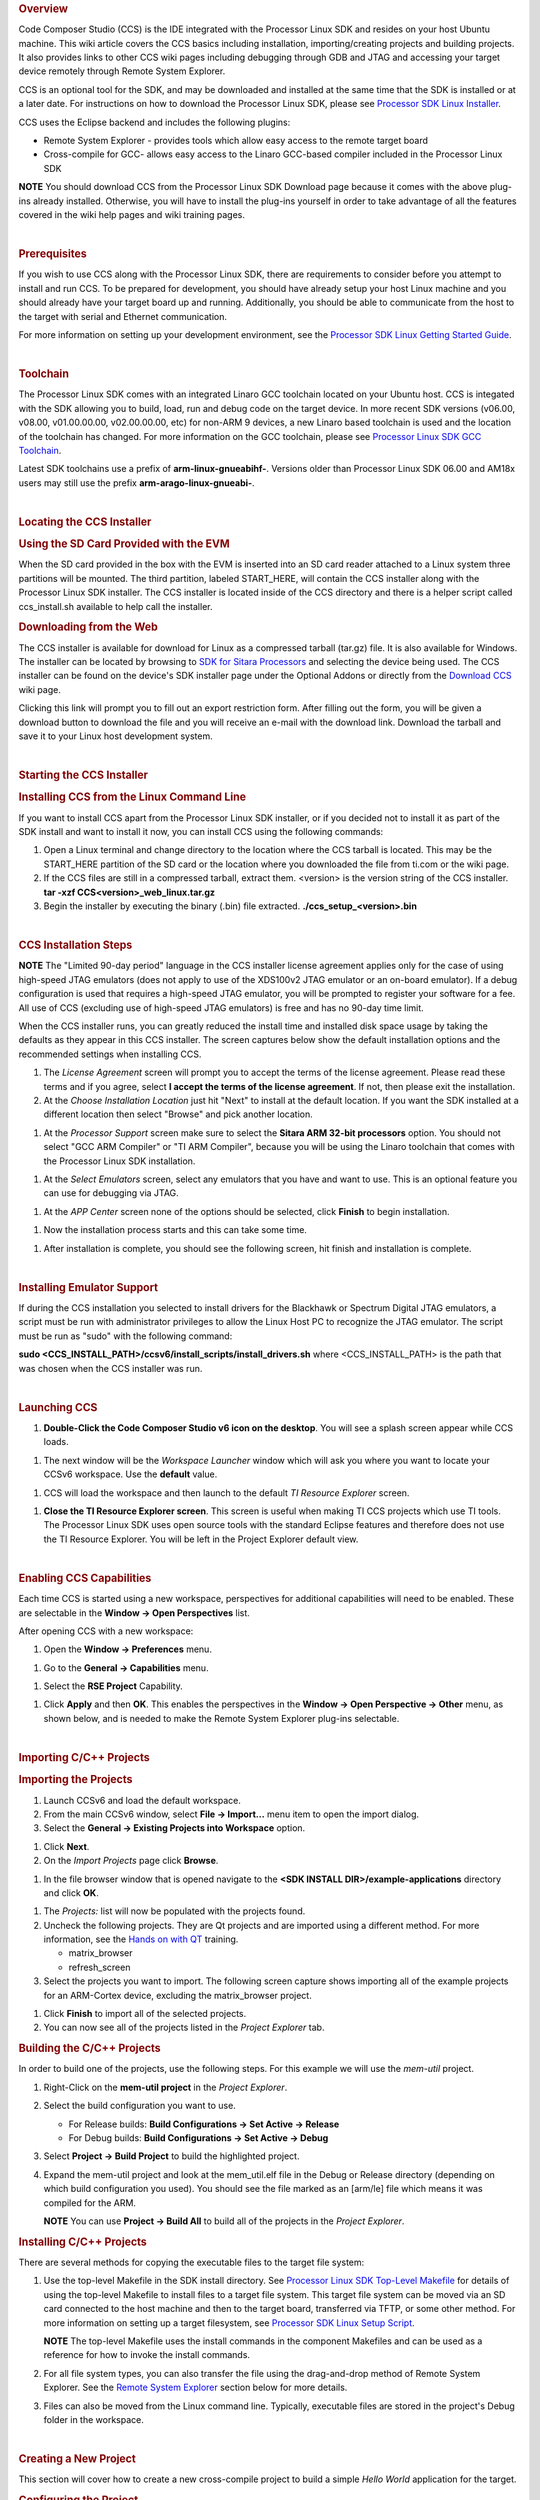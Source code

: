 .. http://processors.wiki.ti.com/index.php/Processor_Linux_SDK_CCS_Installation_Guide
.. rubric:: Overview
   :name: overview-linux-CCS-Installation

Code Composer Studio (CCS) is the IDE integrated with the Processor
Linux SDK and resides on your host Ubuntu machine. This wiki article
covers the CCS basics including installation, importing/creating
projects and building projects. It also provides links to other CCS wiki
pages including debugging through GDB and JTAG and accessing your target
device remotely through Remote System Explorer.

CCS is an optional tool for the SDK, and may be downloaded and installed
at the same time that the SDK is installed or at a later date. For
instructions on how to download the Processor Linux SDK, please see
`Processor SDK Linux
Installer <Overview.html#download-and-install-the-sdk>`__.

CCS uses the Eclipse backend and includes the following plugins:

-  Remote System Explorer - provides tools which allow easy access to
   the remote target board
-  Cross-compile for GCC- allows easy access to the Linaro GCC-based
   compiler included in the Processor Linux SDK

.. raw:: html

   <div
   style="margin: 5px; padding: 2px 10px; background-color: #ecffff; border-left: 5px solid #3399ff;">

**NOTE**
You should download CCS from the Processor Linux SDK Download page
because it comes with the above plug-ins already installed. Otherwise,
you will have to install the plug-ins yourself in order to take
advantage of all the features covered in the wiki help pages and wiki
training pages.

.. raw:: html

   </div>

| 

.. rubric:: Prerequisites
   :name: prerequisites

If you wish to use CCS along with the Processor Linux SDK, there are
requirements to consider before you attempt to install and run CCS. To
be prepared for development, you should have already setup your host
Linux machine and you should already have your target board up and
running. Additionally, you should be able to communicate from the host
to the target with serial and Ethernet communication.

For more information on setting up your development environment, see the
`Processor SDK Linux Getting Started
Guide </index.php/Processor_SDK_Linux_Getting_Started_Guide#Start_your_Linux_Development>`__.

| 

.. rubric:: Toolchain
   :name: toolchain

The Processor Linux SDK comes with an integrated Linaro GCC toolchain
located on your Ubuntu host. CCS is integated with the SDK allowing you
to build, load, run and debug code on the target device. In more recent
SDK versions (v06.00, v08.00, v01.00.00.00, v02.00.00.00, etc) for
non-ARM 9 devices, a new Linaro based toolchain is used and the location
of the toolchain has changed. For more information on the GCC toolchain,
please see `Processor Linux SDK GCC
Toolchain <Overview.html#gcc-toolchain>`__.

Latest SDK toolchains use a prefix of **arm-linux-gnueabihf-**. Versions
older than Processor Linux SDK 06.00 and AM18x users may still use the
prefix **arm-arago-linux-gnueabi-**.

| 

.. rubric:: Locating the CCS Installer
   :name: locating-the-ccs-installer

.. rubric:: Using the SD Card Provided with the EVM
   :name: using-the-sd-card-provided-with-the-evm

When the SD card provided in the box with the EVM is inserted into an SD
card reader attached to a Linux system three partitions will be mounted.
The third partition, labeled START\_HERE, will contain the CCS installer
along with the Processor Linux SDK installer. The CCS installer is
located inside of the CCS directory and there is a helper script called
ccs\_install.sh available to help call the installer.

.. rubric:: Downloading from the Web
   :name: downloading-from-the-web

The CCS installer is available for download for Linux as a compressed
tarball (tar.gz) file. It is also available for Windows. The installer
can be located by browsing to `SDK for Sitara
Processors <http://www.ti.com/tool/linuxezsdk-sitara>`__ and selecting
the device being used. The CCS installer can be found on the device's
SDK installer page under the Optional Addons or directly from the
`Download CCS <http://processors.wiki.ti.com/index.php/Download_CCS>`__ wiki page.

.. Image:: ../images/SDK_download_page.png

Clicking this link will prompt you to fill out an export restriction
form. After filling out the form, you will be given a download button to
download the file and you will receive an e-mail with the download link.
Download the tarball and save it to your Linux host development system.

| 

.. rubric:: Starting the CCS Installer
   :name: starting-the-ccs-installer

.. rubric:: Installing CCS from the Linux Command Line
   :name: installing-ccs-from-the-linux-command-line

If you want to install CCS apart from the Processor Linux SDK installer,
or if you decided not to install it as part of the SDK install and want
to install it now, you can install CCS using the following commands:

#. Open a Linux terminal and change directory to the location where the
   CCS tarball is located. This may be the START\_HERE partition of the
   SD card or the location where you downloaded the file from ti.com or
   the wiki page.
#. If the CCS files are still in a compressed tarball, extract them.
   <version> is the version string of the CCS installer.
   **tar -xzf CCS<version>\_web\_linux.tar.gz**
#. Begin the installer by executing the binary (.bin) file extracted.
   **./ccs\_setup\_<version>.bin**

| 

.. rubric:: CCS Installation Steps
   :name: ccs-installation-steps

.. raw:: html

   <div
   style="margin: 5px; padding: 2px 10px; background-color: #ecffff; border-left: 5px solid #3399ff;">

**NOTE**
The "Limited 90-day period" language in the CCS installer license
agreement applies only for the case of using high-speed JTAG emulators
(does not apply to use of the XDS100v2 JTAG emulator or an on-board
emulator). If a debug configuration is used that requires a high-speed
JTAG emulator, you will be prompted to register your software for a fee.
All use of CCS (excluding use of high-speed JTAG emulators) is free and
has no 90-day time limit.

.. raw:: html

   </div>

When the CCS installer runs, you can greatly reduced the install time
and installed disk space usage by taking the defaults as they appear in
this CCS installer. The screen captures below show the default
installation options and the recommended settings when installing CCS.

#. The *License Agreement* screen will prompt you to accept the terms of
   the license agreement. Please read these terms and if you agree,
   select **I accept the terms of the license agreement**. If not, then
   please exit the installation.
#. At the *Choose Installation Location* just hit "Next" to install at
   the default location. If you want the SDK installed at a different
   location then select "Browse" and pick another location.

.. Image:: ../images/Sitara_Linux_CCS_Install_Directory.png

#. At the *Processor Support* screen make sure to select the **Sitara
   ARM 32-bit processors** option. You should not select "GCC ARM
   Compiler" or "TI ARM Compiler", because you will be using the Linaro
   toolchain that comes with the Processor Linux SDK installation.

.. Image:: ../images/Sitara_Linux_CCS_Choose_Sitara.png

#. At the *Select Emulators* screen, select any emulators that you have
   and want to use. This is an optional feature you can use for
   debugging via JTAG.

.. Image:: ../images/Sitara_Linux_CCS_emulator.png

#. At the *APP Center* screen none of the options should be selected,
   click **Finish** to begin installation.

.. Image:: ../images/Sitara_Linux_CCS_Finish_and_install.png

#. Now the installation process starts and this can take some time.

.. Image:: ../images/Sitara_Linux_SDK_CCS_installing.png

#. After installation is complete, you should see the following screen,
   hit finish and installation is complete.

.. Image:: ../images/Sitara_Linux_SDK_finished.png

| 

.. rubric:: Installing Emulator Support
   :name: installing-emulator-support

If during the CCS installation you selected to install drivers for the
Blackhawk or Spectrum Digital JTAG emulators, a script must be run with
administrator privileges to allow the Linux Host PC to recognize the
JTAG emulator. The script must be run as "sudo" with the following
command:

**sudo <CCS\_INSTALL\_PATH>/ccsv6/install\_scripts/install\_drivers.sh**
where <CCS\_INSTALL\_PATH> is the path that was chosen when the CCS
installer was run.

| 

.. rubric:: Launching CCS
   :name: launching-ccs

#. **Double-Click the Code Composer Studio v6 icon on the desktop**. You
   will see a splash screen appear while CCS loads.

.. Image:: ../images/CCSv6_splash.png

#. The next window will be the *Workspace Launcher* window which will
   ask you where you want to locate your CCSv6 workspace. Use the
   **default** value.

.. Image:: ../images/CCS_workspace_launcher.png

#. CCS will load the workspace and then launch to the default *TI
   Resource Explorer* screen.

.. Image:: ../images/CCS_getting_started.png

#. **Close the TI Resource Explorer screen**. This screen is useful when
   making TI CCS projects which use TI tools. The Processor Linux SDK
   uses open source tools with the standard Eclipse features and
   therefore does not use the TI Resource Explorer. You will be left in
   the Project Explorer default view.

.. Image:: ../images/CCS_project_explorer.png

| 

.. rubric:: Enabling CCS Capabilities
   :name: enabling-ccs-capabilities

Each time CCS is started using a new workspace, perspectives for
additional capabilities will need to be enabled. These are selectable in
the **Window -> Open Perspectives** list.

After opening CCS with a new workspace:

#. Open the **Window -> Preferences** menu.

.. Image:: ../images/Sitara-Linux-CCS-window-preferences.png

#. Go to the **General -> Capabilities** menu.

.. Image:: ../images/Sitara-Linux-CCS-general-capabilities.png

#. Select the **RSE Project** Capability.

.. Image:: ../images/Sitara-Linux-CCS-enable-rse.png

#. Click **Apply** and then **OK**. This enables the perspectives in the
   **Window -> Open Perspective -> Other** menu, as shown below, and is
   needed to make the Remote System Explorer plug-ins selectable.

.. Image:: ../images/Sitara-Linux-CCS-open-perspective.png

| 

.. rubric:: Importing C/C++ Projects
   :name: importing-cc-projects

.. rubric:: Importing the Projects
   :name: importing-the-projects

#. Launch CCSv6 and load the default workspace.
#. From the main CCSv6 window, select **File -> Import...** menu item to
   open the import dialog.
#. Select the **General -> Existing Projects into Workspace** option.

.. Image:: ../images/CCS_import.png

#. Click **Next**.
#. On the *Import Projects* page click **Browse**.

.. Image:: ../images/CCS_import_browse.png

#. In the file browser window that is opened navigate to the **<SDK
   INSTALL DIR>/example-applications** directory and click **OK**.

.. Image:: ../images/CCS_example_apps.png

#. The *Projects:* list will now be populated with the projects found.
#. Uncheck the following projects. They are Qt projects and are imported
   using a different method. For more information, see the `Hands on
   with QT <Examples_and_Demos.html#hands-on-with-qt>`__
   training.

   -  matrix\_browser
   -  refresh\_screen

#. Select the projects you want to import. The following screen capture
   shows importing all of the example projects for an ARM-Cortex device,
   excluding the matrix\_browser project.

.. Image:: ../images/CCS_example_uncheck.png

#. Click **Finish** to import all of the selected projects.
#. You can now see all of the projects listed in the *Project Explorer*
   tab.

.. Image:: ../images/CCS_projects_added.png

.. rubric:: Building the C/C++ Projects
   :name: building-the-cc-projects

In order to build one of the projects, use the following steps. For this
example we will use the *mem-util* project.

#. Right-Click on the **mem-util project** in the *Project Explorer*.
#. Select the build configuration you want to use.

   -  For Release builds: **Build Configurations -> Set Active ->
      Release**
   -  For Debug builds: **Build Configurations -> Set Active -> Debug**

#. Select **Project -> Build Project** to build the highlighted project.
#. Expand the mem-util project and look at the mem\_util.elf file in the
   Debug or Release directory (depending on which build configuration
   you used). You should see the file marked as an [arm/le] file which
   means it was compiled for the ARM.

   .. Image:: ../images/CCS_build_memutil.png

   .. raw:: html

      <div
      style="margin: 5px; padding: 2px 10px; background-color: #ecffff; border-left: 5px solid #3399ff;">

   **NOTE**
   You can use **Project -> Build All** to build all of the projects in
   the *Project Explorer*.

   .. raw:: html

      </div>

.. rubric:: Installing C/C++ Projects
   :name: installing-cc-projects

There are several methods for copying the executable files to the target
file system:

#. Use the top-level Makefile in the SDK install directory. See
   `Processor Linux SDK Top-Level
   Makefile <Overview.html#processor-sdk-linux-top-level-makefile>`__ for
   details of using the top-level Makefile to install files to a target
   file system. This target file system can be moved via an SD card
   connected to the host machine and then to the target board,
   transferred via TFTP, or some other method. For more information on
   setting up a target filesystem, see `Processor SDK Linux Setup
   Script <Overview.html#run-setup-scripts>`__.

   .. raw:: html

      <div
      style="margin: 5px; padding: 2px 10px; background-color: #ecffff; border-left: 5px solid #3399ff;">

   **NOTE**
   The top-level Makefile uses the install commands in the component
   Makefiles and can be used as a reference for how to invoke the
   install commands.

   .. raw:: html

      </div>

#. For all file system types, you can also transfer the file using the
   drag-and-drop method of Remote System Explorer. See the `Remote
   System Explorer <#remote-system-explorer>`__ section below for more
   details.
#. Files can also be moved from the Linux command line. Typically,
   executable files are stored in the project's Debug folder in the
   workspace.

| 

.. rubric:: Creating a New Project
   :name: creating-a-new-project

This section will cover how to create a new cross-compile project to
build a simple *Hello World* application for the target.

.. rubric:: Configuring the Project
   :name: configuring-the-project

#. From the main CCSv6 window, select **File -> New -> Project...** menu
   item.
#. In the *Select a wizard* window, select the **C/C++ -> C Project**
   wizard.

   .. Image:: ../images/CCS_new_project.png

#. Click **Next**.
#. In the *C Project* dialog set the following values:
   Project Name: **helloworld**
   Project type: **Executable -> Empty Project**
   Toolchains: **Cross GCC**

   .. Image:: ../images/CCS_C_project.png

#. Click **Next**.
#. In the *Select Configurations* dialog, you can take the default
   *Debug* and *Release* configurations or add/remove more if you want.

   .. Image:: ../images/CCS_config.png

#. Click **Next**.
#. In the *Command* dialog, set the following values:
   Tool command prefix: **arm-linux-gnueabihf-**.

   .. raw:: html

      <div
      style="margin: 5px; padding: 2px 10px; background-color: #ecffff; border-left: 5px solid #3399ff;">

   **NOTE**
   The prefix ends with a "-". This is the prefix of the cross-compiler
   tools as will be seen when setting the *Tool command path*.

   .. raw:: html

      </div>

   Tool command path:
   **/home/sitara/ti-sdk-<machine>-<version>/linux-devkit/sysroots/<Arago
   Linux>/usr/bin**
#. Use the *Browse..* button to browse to the Sitra Linux SDK
   installation directory and then to the **linux-devkit/sysroots/<Arago
   Linux>/usr/bin** directory. You should see a list of tools such as
   *gcc* with the prefix you entered above.

   .. Image:: ../images/CCS_gcc_command.png

#. Click **Finish**.
#. After completing the steps above you should now have a *helloworld*
   project in your CCS *Project Explorer* window, but the project has no
   sources.

   .. Image:: ../images/CCS_pe_helloworld.png

.. rubric:: Adding Sources to the Project
   :name: adding-sources-to-the-project

#. From the main CCS window select **File -> New> Source File** menu
   item.
#. In the *Source File* dialog set the *Source file:* setting to
   **helloworld.c**

   .. Image:: ../images/CCS_new_source.png

#. Click **Finish**.
#. After completing the steps above you will have a template
   **helloworld.c** file. Add your code to this file like the image below:

   .. Image:: ../images/CCS_helloworld.png

#. Compile the **helloworld** project by selecting **Project -> Build
   Project**
#. The resulting executable can be found in the *Debug* directory.

   .. Image:: ../images/CCS_helloworld_build.png

| 

.. rubric:: Remote System Explorer
   :name: remote-system-explorer

CCS as installed with this SDK includes the Remote System Explorer (RSE)
plugin. RSE provides drag-and-drop access to the target file system as
well as remote shell and remote terminal views within CCS. Refer to
`Processor Linux SDK CCS Remote System Explorer
Setup <Foundational_Components.html#remote-explorer-setup-with-ccs>`__
to establish a connection to your target EVM and start using RSE. There
is also a more detailed training using RSE with the SDK at `Processor
SDK Linux Training: Hands on with the Linux
SDK <http://processors.wiki.ti.com/index.php/Processor_SDK_Linux_Training:_Hands_on_with_the_Linux_SDK>`__.

| 

.. rubric:: Using GDB Server in CCS for Linux Debugging
   :name: using-gdb-server-in-ccs-for-linux-debugging

In order to debug Linux code using Code Composer Studio, you first need
to configure the GDB server on both the host and target EVM side.

Please refer to `Processor Linux SDK CCS GDB
Setup <Foundational_Components.html#gdb-setup-with-ccs>`__ for more
information.

